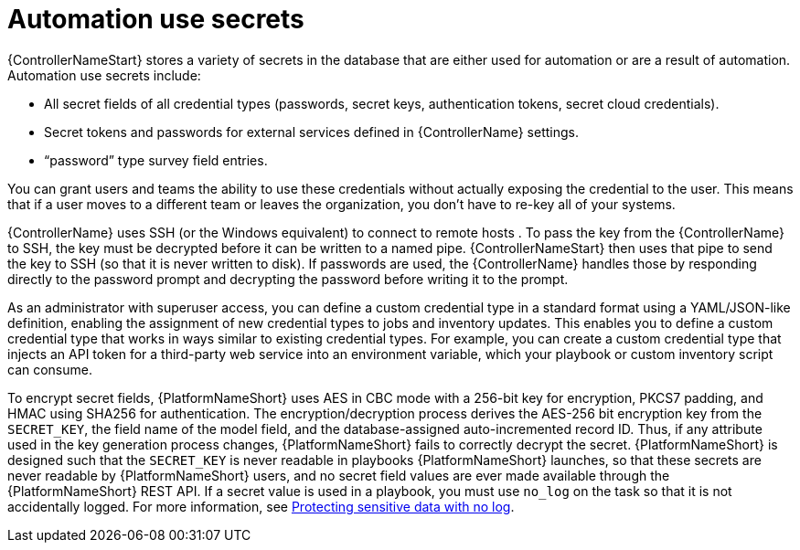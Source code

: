 // Module included in the following assemblies:
// downstream/assemblies/aap-hardening/assembly-hardening-aap.adoc

[id="con-automation-use-secrets_{context}"]

= Automation use secrets 

[role="_abstract"]

{ControllerNameStart} stores a variety of secrets in the database that are either used for automation or are a result of automation. Automation use secrets include:

* All secret fields of all credential types (passwords, secret keys, authentication tokens, secret cloud credentials).
* Secret tokens and passwords for external services defined in {ControllerName} settings.
* “password” type survey field entries.

You can grant users and teams the ability to use these credentials without actually exposing the credential to the user. This means that if a user moves to a different team or leaves the organization, you don’t have to re-key all of your systems.

{ControllerName} uses SSH (or the Windows equivalent) to connect to remote hosts . To pass the key from the {ControllerName} to SSH, the key must be decrypted before it can be written to a named pipe. {ControllerNameStart} then uses that pipe to send the key to SSH (so that it is never written to disk). If passwords are used, the {ControllerName} handles those by responding directly to the password prompt and decrypting the password before writing it to the prompt.

As an administrator with superuser access, you can define a custom credential type in a standard format using a YAML/JSON-like definition, enabling the assignment of new credential types to jobs and inventory updates. This enables you to define a custom credential type that works in ways similar to existing credential types. For example, you can create a custom credential type that injects an API token for a third-party web service into an environment variable, which your playbook or custom inventory script can consume.

To encrypt secret fields, {PlatformNameShort} uses AES in CBC mode with a 256-bit key for encryption, PKCS7 padding, and HMAC using SHA256 for authentication. The encryption/decryption process derives the AES-256 bit encryption key from the `SECRET_KEY`, the field name of the model field, and the database-assigned auto-incremented record ID. Thus, if any attribute used in the key generation process changes, {PlatformNameShort} fails to correctly decrypt the secret. {PlatformNameShort} is designed such that the `SECRET_KEY` is never readable in playbooks {PlatformNameShort} launches, so that these secrets are never readable by {PlatformNameShort} users, and no secret field values are ever made available through the {PlatformNameShort} REST API. If a secret value is used in a playbook, you must use `no_log` on the task so that it is not accidentally logged. For more information, see link:https://docs.ansible.com/ansible/latest/reference_appendices/logging.html#protecting-sensitive-data-with-no-log[Protecting sensitive data with no log].

